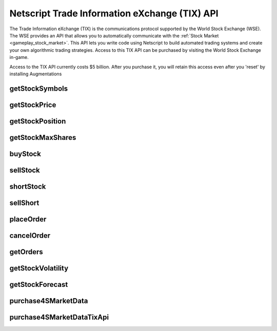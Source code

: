 Netscript Trade Information eXchange (TIX) API
==============================================

The Trade Information eXchange (TIX) is the communications protocol supported by the World Stock Exchange (WSE).
The WSE provides an API that allows you to automatically communicate with the
:ref:`Stock Market <gameplay_stock_market>`.
This API lets you write code using Netscript
to build automated trading systems and create your own algorithmic trading strategies. Access to this
TIX API can be purchased by visiting the World Stock Exchange in-game.

Access to the TIX API currently costs $5 billion. After you purchase it, you will retain this
access even after you 'reset' by installing Augmentations

getStockSymbols
---------------

.. js:function:: getStockSymbols()

    :RAM cost: 2 GB

    Returns an array of the symbols of the tradable stocks

getStockPrice
-------------

.. js:function:: getStockPrice(sym)

    :param string sym: Stock symbol
    :RAM cost: 2 GB

    Returns the price of a stock, given its symbol (NOT the company name). The symbol is a sequence
    of two to four capital letters.

    Example::

        getStockPrice("FISG");

getStockPosition
----------------

.. js:function:: getStockPosition(sym)

    :param string sym: Stock symbol
    :RAM cost: 2 GB

    Returns an array of four elements that represents the player's position in a stock.

    The first element is the returned array is the number of shares the player owns of the stock in the
    `Long position <http://bitburner.wikia.com/wiki/Stock_Market#Positions:_Long_vs_Short>`_. The second
    element in the array is the average price of the player's shares in the Long position.

    The third element in the array is the number of shares the player owns of the stock in the
    `Short position <http://bitburner.wikia.com/wiki/Stock_Market#Positions:_Long_vs_Short>`_. The fourth
    element in the array is the average price of the player's Short position.

    All elements in the returned array are numeric.

    Example::

        pos = getStockPosition("ECP");
        shares      = pos[0];
        avgPx       = pos[1];
        sharesShort = pos[2];
        avgPxShort  = pos[3];

getStockMaxShares
-----------------


.. js:function:: getStockMaxShares(sym)

    :param string sym: Stock symbol
    :RAM cost: 2 GB

    Returns the maximum number of shares that the stock has. This is the maximum
    amount of the stock that can be purchased in both the Long and Short
    positions combined

buyStock
--------

.. js:function:: buyStock(sym, shares)

    :param string sym: Symbol of stock to purchase
    :param number shares: Number of shares to purchased. Must be positive. Will be rounded to nearest integer
    :RAM cost: 2.5 GB

    Attempts to purchase shares of a stock using a `Market Order <http://bitburner.wikia.com/wiki/Stock_Market#Order_Types>`_.

    If the player does not have enough money to purchase the specified number of shares, then no shares will be purchased. Remember
    that every transaction on the stock exchange costs a certain commission fee.

    If this function successfully purchases the shares, it will return the stock price at which each share was purchased. Otherwise,
    it will return 0.

sellStock
---------

.. js:function:: sellStock(sym, shares)

    :param string sym: Symbol of stock to sell
    :param number shares: Number of shares to sell. Must be positive. Will be rounded to nearest integer
    :RAM cost: 2.5 GB

    Attempts to sell shares of a stock using a `Market Order <http://bitburner.wikia.com/wiki/Stock_Market#Order_Types>`_.

    If the specified number of shares in the function exceeds the amount that the player actually owns, then this function will
    sell all owned shares. Remember that every transaction on the stock exchange costs a certain commission fee.

    The net profit made from selling stocks with this function is reflected in the script's statistics.
    This net profit is calculated as::

        shares * (sell price - average price of purchased shares)

    If the sale is successful, this function will return the stock price at which each share was sold. Otherwise, it will return 0.

shortStock
----------

.. js:function:: shortStock(sym, shares)

    :param string sym: Symbol of stock to short
    :param number shares: Number of shares to short. Must be positive. Will be rounded to nearest integer
    :RAM cost: 2.5 GB

    Attempts to purchase a `short <http://bitburner.wikia.com/wiki/Stock_Market#Positions:_Long_vs_Short>`_ position of a stock
    using a `Market Order <http://bitburner.wikia.com/wiki/Stock_Market#Order_Types>`_.

    The ability to short a stock is **not** immediately available to the player and must be unlocked later on in the game.

    If the player does not have enough money to purchase the specified number of shares, then no shares will be purchased.
    Remember that every transaction on the stock exchange costs a certain commission fee.

    If the purchase is successful, this function will return the stock price at which each share was purchased. Otherwise, it will return 0.

sellShort
---------

.. js:function:: sellShort(sym, shares)

    :param string sym: Symbol of stock to sell
    :param number shares: Number of shares to sell. Must be positive. Will be rounded to nearest integer
    :RAM cost: 2.5 GB

    Attempts to sell a `short <http://bitburner.wikia.com/wiki/Stock_Market#Positions:_Long_vs_Short>`_ position of a stock
    using a `Market Order <http://bitburner.wikia.com/wiki/Stock_Market#Order_Types>`_.

    The ability to short a stock is **not** immediately available to the player and must be unlocked later on in the game.

    If the specified number of shares exceeds the amount that the player actually owns, then this function will sell all owned
    shares. Remember that every transaction on the stock exchange costs a certain commission fee.

    If the sale is successful, this function will return the stock price at which each share was sold. Otherwise it will return 0.

placeOrder
----------

.. js:function:: placeOrder(sym, shares, price, type, pos)

    :param string sym: Symbol of stock to player order for
    :param number shares: Number of shares for order. Must be positive. Will be rounded to nearest integer
    :param number price: Execution price for the order
    :param string type: Type of order. It must specify "limit" or "stop", and must also specify "buy" or "sell". This is NOT
        case-sensitive. Here are four examples that will work:

        * limitbuy
        * limitsell
        * stopbuy
        * stopsell

    :param string pos:
        Specifies whether the order is a "Long" or "Short" position. The Values "L" or "S" can also be used. This is
        NOT case-sensitive.
    :RAM cost: 2.5 GB

    Places an order on the stock market. This function only works for `Limit and Stop Orders <http://bitburner.wikia.com/wiki/Stock_Market#Order_Types>`_.

    The ability to place limit and stop orders is **not** immediately available to the player and must be unlocked later on in the game.

    Returns true if the order is successfully placed, and false otherwise.

cancelOrder
-----------

.. js:function:: cancelOrder(sym, shares, price, type, pos)

    :param string sym: Symbol of stock to player order for
    :param number shares: Number of shares for order. Must be positive. Will be rounded to nearest integer
    :param number price: Execution price for the order
    :param string type: Type of order. It must specify "limit" or "stop", and must also specify "buy" or "sell". This is NOT
        case-sensitive. Here are four examples that will work:

        * limitbuy
        * limitsell
        * stopbuy
        * stopsell

    :param string pos:
        Specifies whether the order is a "Long" or "Short" position. The Values "L" or "S" can also be used. This is
        NOT case-sensitive.
    :RAM cost: 2.5 GB

    Cancels an oustanding Limit or Stop order on the stock market.

    The ability to use limit and stop orders is **not** immediately available to the player and must be unlocked later on in the game.

getOrders
---------

.. js:function:: getOrders()

    :RAM cost: 2.5 GB

    Returns your order book for the stock market. This is an object containing information
    for all the Limit and Stop Orders you have in the stock market.

    The object has the following structure::

        {
            StockSymbol1: [ // Array of orders for this stock
                {
                    shares: Order quantity
                    price: Order price
                    type: Order type
                    position: Either "L" or "S" for Long or Short position
                },
                {
                    ...
                },
                ...
            ],
            StockSymbol2: [ // Array of orders for this stock
                ...
            ],
            ...
        }

    The "Order type" property can have one of the following four values:

        * "Limit Buy Order"
        * "Limit Sell Order"
        * "Stop Buy Order"
        * "Stop Sell Order"

    **Note that the order book will only contain information for stocks that you actually
    have orders in**. For example, if you do not have orders in Nova Medical (NVMD), then the returned
    object will not have a "NVMD" property.

    Example::

        {
            ECP: [
                {
                    shares: 5,
                    price: 100,000
                    type: "Stop Buy Order",
                    position: "S",
                },
                {
                    shares: 25,
                    price: 125,000
                    type: "Limit Sell Order",
                    position: "L",
                },
            ],
            SYSC: [
                {
                    shares: 100,
                    price: 10,000
                    type: "Limit Buy Order",
                    position: "L",
                },
            ],
        }

getStockVolatility
------------------

.. js:function:: getStockVolatility(sym)

    :param string sym: Symbol of stock
    :RAM cost: 2.5 GB

    Returns the volatility of the specified stock.

    Volatility represents the maximum percentage by which a stock's price can
    change every tick. The volatility is returned as a decimal value, NOT
    a percentage (e.g. if a stock has a volatility of 3%, then this function will
    return 0.03, NOT 3).

    In order to use this function, you must first purchase access to the Four Sigma (4S)
    Market Data TIX API.

getStockForecast
----------------

.. js:function:: getStockForecast(sym)

    :param string sym: Symbol of stock
    :RAM cost: 2.5 GB

    Returns the probability that the specified stock's price will increase
    (as opposed to decrease) during the next tick.

    The probability is returned as a decimal value, NOT a percentage (e.g. if a
    stock has a 60% chance of increasing, then this function will return 0.6,
    NOT 60).

    In other words, if this function returned 0.30 for a stock, then this means
    that the stock's price has a 30% chance of increasing and a 70% chance of
    decreasing during the next tick.

purchase4SMarketData
--------------------

.. js:function:: purchase4SMarketData()

    :RAM cost: 2.5 GB

    Purchase 4S Market Data Access.

    Returns true if you successfully purchased it or if you already have access.
    Returns false otherwise.

purchase4SMarketDataTixApi
--------------------------

.. js:function:: purchase4SMarketDataTixApi()

    :RAM cost: 2.5 GB

    Purchase 4S Market Data TIX API Access.

    Returns true if you successfully purchased it or if you already have access.
    Returns false otherwise.
